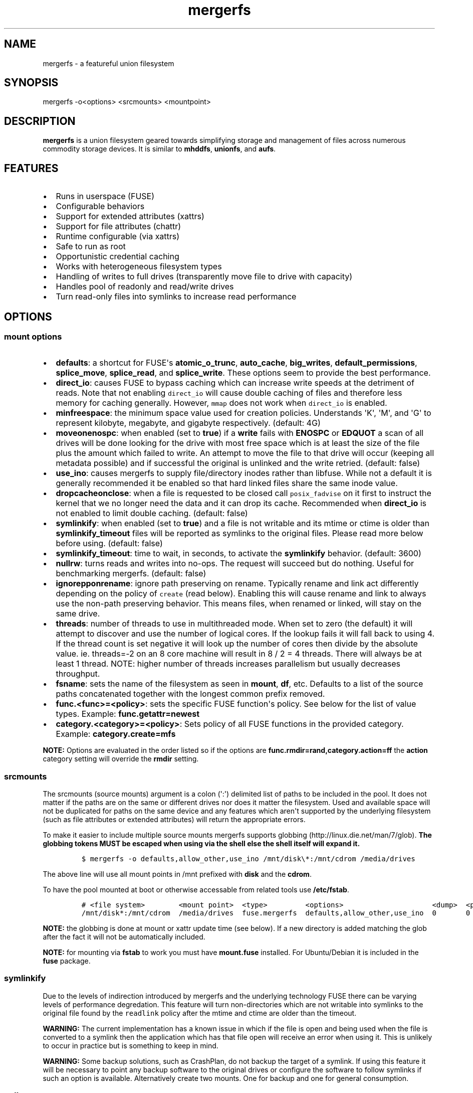 .\"t
.\" Automatically generated by Pandoc 1.16.0.2
.\"
.TH "mergerfs" "1" "2017\-05\-26" "mergerfs user manual" ""
.hy
.SH NAME
.PP
mergerfs \- a featureful union filesystem
.SH SYNOPSIS
.PP
mergerfs \-o<options> <srcmounts> <mountpoint>
.SH DESCRIPTION
.PP
\f[B]mergerfs\f[] is a union filesystem geared towards simplifying
storage and management of files across numerous commodity storage
devices.
It is similar to \f[B]mhddfs\f[], \f[B]unionfs\f[], and \f[B]aufs\f[].
.SH FEATURES
.IP \[bu] 2
Runs in userspace (FUSE)
.IP \[bu] 2
Configurable behaviors
.IP \[bu] 2
Support for extended attributes (xattrs)
.IP \[bu] 2
Support for file attributes (chattr)
.IP \[bu] 2
Runtime configurable (via xattrs)
.IP \[bu] 2
Safe to run as root
.IP \[bu] 2
Opportunistic credential caching
.IP \[bu] 2
Works with heterogeneous filesystem types
.IP \[bu] 2
Handling of writes to full drives (transparently move file to drive with
capacity)
.IP \[bu] 2
Handles pool of readonly and read/write drives
.IP \[bu] 2
Turn read\-only files into symlinks to increase read performance
.SH OPTIONS
.SS mount options
.IP \[bu] 2
\f[B]defaults\f[]: a shortcut for FUSE\[aq]s \f[B]atomic_o_trunc\f[],
\f[B]auto_cache\f[], \f[B]big_writes\f[], \f[B]default_permissions\f[],
\f[B]splice_move\f[], \f[B]splice_read\f[], and \f[B]splice_write\f[].
These options seem to provide the best performance.
.IP \[bu] 2
\f[B]direct_io\f[]: causes FUSE to bypass caching which can increase
write speeds at the detriment of reads.
Note that not enabling \f[C]direct_io\f[] will cause double caching of
files and therefore less memory for caching generally.
However, \f[C]mmap\f[] does not work when \f[C]direct_io\f[] is enabled.
.IP \[bu] 2
\f[B]minfreespace\f[]: the minimum space value used for creation
policies.
Understands \[aq]K\[aq], \[aq]M\[aq], and \[aq]G\[aq] to represent
kilobyte, megabyte, and gigabyte respectively.
(default: 4G)
.IP \[bu] 2
\f[B]moveonenospc\f[]: when enabled (set to \f[B]true\f[]) if a
\f[B]write\f[] fails with \f[B]ENOSPC\f[] or \f[B]EDQUOT\f[] a scan of
all drives will be done looking for the drive with most free space which
is at least the size of the file plus the amount which failed to write.
An attempt to move the file to that drive will occur (keeping all
metadata possible) and if successful the original is unlinked and the
write retried.
(default: false)
.IP \[bu] 2
\f[B]use_ino\f[]: causes mergerfs to supply file/directory inodes rather
than libfuse.
While not a default it is generally recommended it be enabled so that
hard linked files share the same inode value.
.IP \[bu] 2
\f[B]dropcacheonclose\f[]: when a file is requested to be closed call
\f[C]posix_fadvise\f[] on it first to instruct the kernel that we no
longer need the data and it can drop its cache.
Recommended when \f[B]direct_io\f[] is not enabled to limit double
caching.
(default: false)
.IP \[bu] 2
\f[B]symlinkify\f[]: when enabled (set to \f[B]true\f[]) and a file is
not writable and its mtime or ctime is older than
\f[B]symlinkify_timeout\f[] files will be reported as symlinks to the
original files.
Please read more below before using.
(default: false)
.IP \[bu] 2
\f[B]symlinkify_timeout\f[]: time to wait, in seconds, to activate the
\f[B]symlinkify\f[] behavior.
(default: 3600)
.IP \[bu] 2
\f[B]nullrw\f[]: turns reads and writes into no\-ops.
The request will succeed but do nothing.
Useful for benchmarking mergerfs.
(default: false)
.IP \[bu] 2
\f[B]ignorepponrename\f[]: ignore path preserving on rename.
Typically rename and link act differently depending on the policy of
\f[C]create\f[] (read below).
Enabling this will cause rename and link to always use the non\-path
preserving behavior.
This means files, when renamed or linked, will stay on the same drive.
.IP \[bu] 2
\f[B]threads\f[]: number of threads to use in multithreaded mode.
When set to zero (the default) it will attempt to discover and use the
number of logical cores.
If the lookup fails it will fall back to using 4.
If the thread count is set negative it will look up the number of cores
then divide by the absolute value.
ie.
threads=\-2 on an 8 core machine will result in 8 / 2 = 4 threads.
There will always be at least 1 thread.
NOTE: higher number of threads increases parallelism but usually
decreases throughput.
.IP \[bu] 2
\f[B]fsname\f[]: sets the name of the filesystem as seen in
\f[B]mount\f[], \f[B]df\f[], etc.
Defaults to a list of the source paths concatenated together with the
longest common prefix removed.
.IP \[bu] 2
\f[B]func.<func>=<policy>\f[]: sets the specific FUSE function\[aq]s
policy.
See below for the list of value types.
Example: \f[B]func.getattr=newest\f[]
.IP \[bu] 2
\f[B]category.<category>=<policy>\f[]: Sets policy of all FUSE functions
in the provided category.
Example: \f[B]category.create=mfs\f[]
.PP
\f[B]NOTE:\f[] Options are evaluated in the order listed so if the
options are \f[B]func.rmdir=rand,category.action=ff\f[] the
\f[B]action\f[] category setting will override the \f[B]rmdir\f[]
setting.
.SS srcmounts
.PP
The srcmounts (source mounts) argument is a colon (\[aq]:\[aq])
delimited list of paths to be included in the pool.
It does not matter if the paths are on the same or different drives nor
does it matter the filesystem.
Used and available space will not be duplicated for paths on the same
device and any features which aren\[aq]t supported by the underlying
filesystem (such as file attributes or extended attributes) will return
the appropriate errors.
.PP
To make it easier to include multiple source mounts mergerfs supports
globbing (http://linux.die.net/man/7/glob).
\f[B]The globbing tokens MUST be escaped when using via the shell else
the shell itself will expand it.\f[]
.IP
.nf
\f[C]
$\ mergerfs\ \-o\ defaults,allow_other,use_ino\ /mnt/disk\\*:/mnt/cdrom\ /media/drives
\f[]
.fi
.PP
The above line will use all mount points in /mnt prefixed with
\f[B]disk\f[] and the \f[B]cdrom\f[].
.PP
To have the pool mounted at boot or otherwise accessable from related
tools use \f[B]/etc/fstab\f[].
.IP
.nf
\f[C]
#\ <file\ system>\ \ \ \ \ \ \ \ <mount\ point>\ \ <type>\ \ \ \ \ \ \ \ \ <options>\ \ \ \ \ \ \ \ \ \ \ \ \ \ \ \ \ \ \ \ \ <dump>\ \ <pass>
/mnt/disk*:/mnt/cdrom\ \ /media/drives\ \ fuse.mergerfs\ \ defaults,allow_other,use_ino\ \ 0\ \ \ \ \ \ \ 0
\f[]
.fi
.PP
\f[B]NOTE:\f[] the globbing is done at mount or xattr update time (see
below).
If a new directory is added matching the glob after the fact it will not
be automatically included.
.PP
\f[B]NOTE:\f[] for mounting via \f[B]fstab\f[] to work you must have
\f[B]mount.fuse\f[] installed.
For Ubuntu/Debian it is included in the \f[B]fuse\f[] package.
.SS symlinkify
.PP
Due to the levels of indirection introduced by mergerfs and the
underlying technology FUSE there can be varying levels of performance
degredation.
This feature will turn non\-directories which are not writable into
symlinks to the original file found by the \f[C]readlink\f[] policy
after the mtime and ctime are older than the timeout.
.PP
\f[B]WARNING:\f[] The current implementation has a known issue in which
if the file is open and being used when the file is converted to a
symlink then the application which has that file open will receive an
error when using it.
This is unlikely to occur in practice but is something to keep in mind.
.PP
\f[B]WARNING:\f[] Some backup solutions, such as CrashPlan, do not
backup the target of a symlink.
If using this feature it will be necessary to point any backup software
to the original drives or configure the software to follow symlinks if
such an option is available.
Alternatively create two mounts.
One for backup and one for general consumption.
.SS nullrw
.PP
Due to how FUSE works there is an overhead to all requests made to a
FUSE filesystem.
Meaning that even a simple passthrough will have some slowdown.
However, generally the overhead is minimal in comparison to the cost of
the underlying I/O.
By disabling the underlying I/O we can test the theoretical performance
boundries.
.PP
By enabling \f[C]nullrw\f[] mergerfs will work as it always does
\f[B]except\f[] that all reads and writes will be no\-ops.
A write will succeed (the size of the write will be returned as if it
were successful) but mergerfs does nothing with the data it was given.
Similarly a read will return the size requested but won\[aq]t touch the
buffer.
.PP
Example:
.IP
.nf
\f[C]
$\ dd\ if=/dev/zero\ of=/path/to/mergerfs/mount/benchmark\ ibs=1M\ obs=512\ count=1024
1024+0\ records\ in
2097152+0\ records\ out
1073741824\ bytes\ (1.1\ GB,\ 1.0\ GiB)\ copied,\ 15.4067\ s,\ 69.7\ MB/s

$\ dd\ if=/dev/zero\ of=/path/to/mergerfs/mount/benchmark\ ibs=1M\ obs=1M\ count=1024
1024+0\ records\ in
1024+0\ records\ out
1073741824\ bytes\ (1.1\ GB,\ 1.0\ GiB)\ copied,\ 0.219585\ s,\ 4.9\ GB/s

$\ dd\ if=/path/to/mergerfs/mount/benchmark\ of=/dev/null\ bs=512\ count=102400
102400+0\ records\ in
102400+0\ records\ out
52428800\ bytes\ (52\ MB,\ 50\ MiB)\ copied,\ 0.757991\ s,\ 69.2\ MB/s

$\ dd\ if=/path/to/mergerfs/mount/benchmark\ of=/dev/null\ bs=1M\ count=1024
1024+0\ records\ in
1024+0\ records\ out
1073741824\ bytes\ (1.1\ GB,\ 1.0\ GiB)\ copied,\ 0.18405\ s,\ 5.8\ GB/s
\f[]
.fi
.PP
It\[aq]s important to test with different \f[C]obs\f[] (output block
size) values since the relative overhead is greater with smaller values.
As you can see above the size of a read or write can massively impact
theoretical performance.
If an application performs much worse through mergerfs it could very
well be that it doesn\[aq]t optimally size its read and write requests.
.SH FUNCTIONS / POLICIES / CATEGORIES
.PP
The POSIX filesystem API has a number of functions.
\f[B]creat\f[], \f[B]stat\f[], \f[B]chown\f[], etc.
In mergerfs these functions are grouped into 3 categories:
\f[B]action\f[], \f[B]create\f[], and \f[B]search\f[].
Functions and categories can be assigned a policy which dictates how
\f[B]mergerfs\f[] behaves.
Any policy can be assigned to a function or category though some may not
be very useful in practice.
For instance: \f[B]rand\f[] (random) may be useful for file creation
(create) but could lead to very odd behavior if used for \f[C]chmod\f[]
(though only if there were more than one copy of the file).
.PP
Policies, when called to create, will ignore drives which are readonly.
This allows for readonly and read/write drives to be mixed together.
Note that the drive must be explicitly mounted with the \f[B]ro\f[]
mount option for this to work.
.SS Function / Category classifications
.PP
.TS
tab(@);
lw(7.9n) lw(62.1n).
T{
Category
T}@T{
FUSE Functions
T}
_
T{
action
T}@T{
chmod, chown, link, removexattr, rename, rmdir, setxattr, truncate,
unlink, utimens
T}
T{
create
T}@T{
create, mkdir, mknod, symlink
T}
T{
search
T}@T{
access, getattr, getxattr, ioctl, listxattr, open, readlink
T}
T{
N/A
T}@T{
fallocate, fgetattr, fsync, ftruncate, ioctl, read, readdir, release,
statfs, write
T}
.TE
.PP
Due to FUSE limitations \f[B]ioctl\f[] behaves differently if its acting
on a directory.
It\[aq]ll use the \f[B]getattr\f[] policy to find and open the directory
before issuing the \f[B]ioctl\f[].
In other cases where something may be searched (to confirm a directory
exists across all source mounts) \f[B]getattr\f[] will also be used.
.SS Path Preservation
.PP
Policies, as described below, are of two core types.
\f[C]path\ preserving\f[] and \f[C]non\-path\ preserving\f[].
.PP
All policies which start with \f[C]ep\f[] (\f[B]epff\f[],
\f[B]eplfs\f[], \f[B]eplus\f[], \f[B]epmfs\f[], \f[B]eprand\f[]) are
\f[C]path\ preserving\[aq].\f[]ep\f[C]stands\ for\ \[aq]existing\ path\f[].
.PP
As the descriptions explain a path preserving policy will only consider
drives where the relative path being accessed already exists.
.PP
When using non\-path preserving policies where something is created
paths will be copied to target drives as necessary.
.SS Policy descriptions
.PP
.TS
tab(@);
lw(16.6n) lw(53.4n).
T{
Policy
T}@T{
Description
T}
_
T{
all
T}@T{
Search category: acts like \f[B]ff\f[].
Action category: apply to all found.
Create category: for \f[B]mkdir\f[], \f[B]mknod\f[], and
\f[B]symlink\f[] it will apply to all found.
\f[B]create\f[] works like \f[B]ff\f[].
It will exclude readonly drives and those with free space less than
\f[B]minfreespace\f[].
T}
T{
epall (existing path, all)
T}@T{
Search category: acts like \f[B]epff\f[].
Action category: apply to all found.
Create category: for \f[B]mkdir\f[], \f[B]mknod\f[], and
\f[B]symlink\f[] it will apply to all existing paths found.
\f[B]create\f[] works like \f[B]epff\f[].
Excludes readonly drives and those with free space less than
\f[B]minfreespace\f[].
T}
T{
epff (existing path, first found)
T}@T{
Given the order of the drives, as defined at mount time or configured at
runtime, act on the first one found where the relative path already
exists.
For \f[B]create\f[] category functions it will exclude readonly drives
and those with free space less than \f[B]minfreespace\f[] (unless there
is no other option).
Falls back to \f[B]ff\f[].
T}
T{
eplfs (existing path, least free space)
T}@T{
Of all the drives on which the relative path exists choose the drive
with the least free space.
For \f[B]create\f[] category functions it will exclude readonly drives
and those with free space less than \f[B]minfreespace\f[].
Falls back to \f[B]lfs\f[].
T}
T{
eplus (existing path, least used space)
T}@T{
Of all the drives on which the relative path exists choose the drive
with the least used space.
For \f[B]create\f[] category functions it will exclude readonly drives
and those with free space less than \f[B]minfreespace\f[].
Falls back to \f[B]lus\f[].
T}
T{
epmfs (existing path, most free space)
T}@T{
Of all the drives on which the relative path exists choose the drive
with the most free space.
For \f[B]create\f[] category functions it will exclude readonly drives
and those with free space less than \f[B]minfreespace\f[].
Falls back to \f[B]mfs\f[].
T}
T{
eprand (existing path, random)
T}@T{
Calls \f[B]epall\f[] and then randomizes.
Otherwise behaves the same as \f[B]epall\f[].
T}
T{
erofs
T}@T{
Exclusively return \f[B]\-1\f[] with \f[B]errno\f[] set to
\f[B]EROFS\f[] (Read\-only filesystem).
By setting \f[B]create\f[] functions to this you can in effect turn the
filesystem mostly readonly.
T}
T{
ff (first found)
T}@T{
Given the order of the drives, as defined at mount time or configured at
runtime, act on the first one found.
For \f[B]create\f[] category functions it will exclude readonly drives
and those with free space less than \f[B]minfreespace\f[] (unless there
is no other option).
T}
T{
lfs (least free space)
T}@T{
Pick the drive with the least available free space.
For \f[B]create\f[] category functions it will exclude readonly drives
and those with free space less than \f[B]minfreespace\f[].
Falls back to \f[B]mfs\f[].
T}
T{
lus (least used space)
T}@T{
Pick the drive with the least used space.
For \f[B]create\f[] category functions it will exclude readonly drives
and those with free space less than \f[B]minfreespace\f[].
Falls back to \f[B]mfs\f[].
T}
T{
mfs (most free space)
T}@T{
Pick the drive with the most available free space.
For \f[B]create\f[] category functions it will exclude readonly drives.
Falls back to \f[B]ff\f[].
T}
T{
newest
T}@T{
Pick the file / directory with the largest mtime.
For \f[B]create\f[] category functions it will exclude readonly drives
and those with free space less than \f[B]minfreespace\f[] (unless there
is no other option).
T}
T{
rand (random)
T}@T{
Calls \f[B]all\f[] and then randomizes.
T}
.TE
.SS Defaults
.PP
.TS
tab(@);
l l.
T{
Category
T}@T{
Policy
T}
_
T{
action
T}@T{
all
T}
T{
create
T}@T{
epmfs
T}
T{
search
T}@T{
ff
T}
.TE
.SS rename & link
.PP
\f[B]NOTE:\f[] If you\[aq]re receiving errors from software when files
are moved / renamed then you should consider changing the create policy
to one which is \f[B]not\f[] path preserving, enabling
\f[C]ignorepponrename\f[], or contacting the author of the offending
software and requesting that \f[C]EXDEV\f[] be properly handled.
.PP
rename (http://man7.org/linux/man-pages/man2/rename.2.html) is a tricky
function in a merged system.
Under normal situations rename only works within a single filesystem or
device.
If a rename can\[aq]t be done atomically due to the source and
destination paths existing on different mount points it will return
\f[B]\-1\f[] with \f[B]errno = EXDEV\f[] (cross device).
.PP
Originally mergerfs would return EXDEV whenever a rename was requested
which was cross directory in any way.
This made the code simple and was technically complient with POSIX
requirements.
However, many applications fail to handle EXDEV at all and treat it as a
normal error or otherwise handle it poorly.
Such apps include: gvfsd\-fuse v1.20.3 and prior, Finder / CIFS/SMB
client in Apple OSX 10.9+, NZBGet, Samba\[aq]s recycling bin feature.
.PP
As a result a compromise was made in order to get most software to work
while still obeying mergerfs\[aq] policies.
Below is the rather complicated logic.
.IP \[bu] 2
If using a \f[B]create\f[] policy which tries to preserve directory
paths (epff,eplfs,eplus,epmfs)
.IP \[bu] 2
Using the \f[B]rename\f[] policy get the list of files to rename
.IP \[bu] 2
For each file attempt rename:
.RS 2
.IP \[bu] 2
If failure with ENOENT run \f[B]create\f[] policy
.IP \[bu] 2
If create policy returns the same drive as currently evaluating then
clone the path
.IP \[bu] 2
Re\-attempt rename
.RE
.IP \[bu] 2
If \f[B]any\f[] of the renames succeed the higher level rename is
considered a success
.IP \[bu] 2
If \f[B]no\f[] renames succeed the first error encountered will be
returned
.IP \[bu] 2
On success:
.RS 2
.IP \[bu] 2
Remove the target from all drives with no source file
.IP \[bu] 2
Remove the source from all drives which failed to rename
.RE
.IP \[bu] 2
If using a \f[B]create\f[] policy which does \f[B]not\f[] try to
preserve directory paths
.IP \[bu] 2
Using the \f[B]rename\f[] policy get the list of files to rename
.IP \[bu] 2
Using the \f[B]getattr\f[] policy get the target path
.IP \[bu] 2
For each file attempt rename:
.RS 2
.IP \[bu] 2
If the source drive != target drive:
.IP \[bu] 2
Clone target path from target drive to source drive
.IP \[bu] 2
Rename
.RE
.IP \[bu] 2
If \f[B]any\f[] of the renames succeed the higher level rename is
considered a success
.IP \[bu] 2
If \f[B]no\f[] renames succeed the first error encountered will be
returned
.IP \[bu] 2
On success:
.RS 2
.IP \[bu] 2
Remove the target from all drives with no source file
.IP \[bu] 2
Remove the source from all drives which failed to rename
.RE
.PP
The the removals are subject to normal entitlement checks.
.PP
The above behavior will help minimize the likelihood of EXDEV being
returned but it will still be possible.
.PP
\f[B]link\f[] uses the same basic strategy.
.SS readdir
.PP
readdir (http://linux.die.net/man/3/readdir) is different from all other
filesystem functions.
While it could have it\[aq]s own set of policies to tweak its behavior
at this time it provides a simple union of files and directories found.
Remember that any action or information queried about these files and
directories come from the respective function.
For instance: an \f[B]ls\f[] is a \f[B]readdir\f[] and for each
file/directory returned \f[B]getattr\f[] is called.
Meaning the policy of \f[B]getattr\f[] is responsible for choosing the
file/directory which is the source of the metadata you see in an
\f[B]ls\f[].
.SS statvfs
.PP
statvfs (http://linux.die.net/man/2/statvfs) normalizes the source
drives based on the fragment size and sums the number of adjusted blocks
and inodes.
This means you will see the combined space of all sources.
Total, used, and free.
The sources however are dedupped based on the drive so multiple sources
on the same drive will not result in double counting it\[aq]s space.
.SH BUILDING
.PP
\f[B]NOTE:\f[] Prebuilt packages can be found at:
https://github.com/trapexit/mergerfs/releases
.PP
First get the code from github (http://github.com/trapexit/mergerfs).
.IP
.nf
\f[C]
$\ git\ clone\ https://github.com/trapexit/mergerfs.git
$\ #\ or
$\ wget\ https://github.com/trapexit/mergerfs/releases/download/<ver>/mergerfs\-<ver>.tar.gz
\f[]
.fi
.SS Debian / Ubuntu
.IP
.nf
\f[C]
$\ sudo\ apt\-get\ \-y\ update
$\ sudo\ apt\-get\ \-y\ install\ git\ make
$\ cd\ mergerfs
$\ make\ install\-build\-pkgs
$\ make\ deb
$\ sudo\ dpkg\ \-i\ ../mergerfs_version_arch.deb
\f[]
.fi
.SS Fedora
.IP
.nf
\f[C]
$\ su\ \-
#\ dnf\ \-y\ update
#\ dnf\ \-y\ install\ git\ make
#\ cd\ mergerfs
#\ make\ install\-build\-pkgs
#\ make\ rpm
#\ rpm\ \-i\ rpmbuild/RPMS/<arch>/mergerfs\-<verion>.<arch>.rpm
\f[]
.fi
.SS Generically
.PP
Have git, g++, make, python, libattr1, automake, libtool installed.
.IP
.nf
\f[C]
$\ cd\ mergerfs
$\ make
$\ sudo\ make\ install
\f[]
.fi
.SH RUNTIME
.SS \&.mergerfs pseudo file
.IP
.nf
\f[C]
<mountpoint>/.mergerfs
\f[]
.fi
.PP
There is a pseudo file available at the mount point which allows for the
runtime modification of certain \f[B]mergerfs\f[] options.
The file will not show up in \f[B]readdir\f[] but can be
\f[B]stat\f[]\[aq]ed and manipulated via
{list,get,set}xattrs (http://linux.die.net/man/2/listxattr) calls.
.PP
Even if xattrs are disabled for mergerfs the
{list,get,set}xattrs (http://linux.die.net/man/2/listxattr) calls
against this pseudo file will still work.
.PP
Any changes made at runtime are \f[B]not\f[] persisted.
If you wish for values to persist they must be included as options
wherever you configure the mounting of mergerfs (fstab).
.SS Keys
.PP
Use \f[C]xattr\ \-l\ /mount/point/.mergerfs\f[] to see all supported
keys.
Some are informational and therefore readonly.
.SS user.mergerfs.srcmounts
.PP
Used to query or modify the list of source mounts.
When modifying there are several shortcuts to easy manipulation of the
list.
.PP
.TS
tab(@);
l l.
T{
Value
T}@T{
Description
T}
_
T{
[list]
T}@T{
set
T}
T{
+<[list]
T}@T{
prepend
T}
T{
+>[list]
T}@T{
append
T}
T{
\-[list]
T}@T{
remove all values provided
T}
T{
\-<
T}@T{
remove first in list
T}
T{
\->
T}@T{
remove last in list
T}
.TE
.SS minfreespace
.PP
Input: interger with an optional multiplier suffix.
\f[B]K\f[], \f[B]M\f[], or \f[B]G\f[].
.PP
Output: value in bytes
.SS moveonenospc
.PP
Input: \f[B]true\f[] and \f[B]false\f[]
.PP
Ouput: \f[B]true\f[] or \f[B]false\f[]
.SS categories / funcs
.PP
Input: short policy string as described elsewhere in this document
.PP
Output: the policy string except for categories where its funcs have
multiple types.
In that case it will be a comma separated list
.SS Example
.IP
.nf
\f[C]
[trapexit:/tmp/mount]\ $\ xattr\ \-l\ .mergerfs
user.mergerfs.srcmounts:\ /tmp/a:/tmp/b
user.mergerfs.minfreespace:\ 4294967295
user.mergerfs.moveonenospc:\ false
\&...

[trapexit:/tmp/mount]\ $\ xattr\ \-p\ user.mergerfs.category.search\ .mergerfs
ff

[trapexit:/tmp/mount]\ $\ xattr\ \-w\ user.mergerfs.category.search\ newest\ .mergerfs
[trapexit:/tmp/mount]\ $\ xattr\ \-p\ user.mergerfs.category.search\ .mergerfs
newest

[trapexit:/tmp/mount]\ $\ xattr\ \-w\ user.mergerfs.srcmounts\ +/tmp/c\ .mergerfs
[trapexit:/tmp/mount]\ $\ xattr\ \-p\ user.mergerfs.srcmounts\ .mergerfs
/tmp/a:/tmp/b:/tmp/c

[trapexit:/tmp/mount]\ $\ xattr\ \-w\ user.mergerfs.srcmounts\ =/tmp/c\ .mergerfs
[trapexit:/tmp/mount]\ $\ xattr\ \-p\ user.mergerfs.srcmounts\ .mergerfs
/tmp/c

[trapexit:/tmp/mount]\ $\ xattr\ \-w\ user.mergerfs.srcmounts\ \[aq]+</tmp/a:/tmp/b\[aq]\ .mergerfs
[trapexit:/tmp/mount]\ $\ xattr\ \-p\ user.mergerfs.srcmounts\ .mergerfs
/tmp/a:/tmp/b:/tmp/c
\f[]
.fi
.SS file / directory xattrs
.PP
While they won\[aq]t show up when using
listxattr (http://linux.die.net/man/2/listxattr) \f[B]mergerfs\f[]
offers a number of special xattrs to query information about the files
served.
To access the values you will need to issue a
getxattr (http://linux.die.net/man/2/getxattr) for one of the following:
.IP \[bu] 2
\f[B]user.mergerfs.basepath:\f[] the base mount point for the file given
the current getattr policy
.IP \[bu] 2
\f[B]user.mergerfs.relpath:\f[] the relative path of the file from the
perspective of the mount point
.IP \[bu] 2
\f[B]user.mergerfs.fullpath:\f[] the full path of the original file
given the getattr policy
.IP \[bu] 2
\f[B]user.mergerfs.allpaths:\f[] a NUL (\[aq]\[aq]) separated list of
full paths to all files found
.IP
.nf
\f[C]
[trapexit:/tmp/mount]\ $\ ls
A\ B\ C
[trapexit:/tmp/mount]\ $\ xattr\ \-p\ user.mergerfs.fullpath\ A
/mnt/a/full/path/to/A
[trapexit:/tmp/mount]\ $\ xattr\ \-p\ user.mergerfs.basepath\ A
/mnt/a
[trapexit:/tmp/mount]\ $\ xattr\ \-p\ user.mergerfs.relpath\ A
/full/path/to/A
[trapexit:/tmp/mount]\ $\ xattr\ \-p\ user.mergerfs.allpaths\ A\ |\ tr\ \[aq]\\0\[aq]\ \[aq]\\n\[aq]
/mnt/a/full/path/to/A
/mnt/b/full/path/to/A
\f[]
.fi
.SH TOOLING
.IP \[bu] 2
https://github.com/trapexit/mergerfs\-tools
.IP \[bu] 2
mergerfs.ctl: A tool to make it easier to query and configure mergerfs
at runtime
.IP \[bu] 2
mergerfs.fsck: Provides permissions and ownership auditing and the
ability to fix them
.IP \[bu] 2
mergerfs.dedup: Will help identify and optionally remove duplicate files
.IP \[bu] 2
mergerfs.balance: Rebalance files across drives by moving them from the
most filled to the least filled
.IP \[bu] 2
mergerfs.mktrash: Creates FreeDesktop.org Trash specification compatible
directories on a mergerfs mount
.IP \[bu] 2
https://github.com/trapexit/scorch
.IP \[bu] 2
scorch: A tool to help discover silent corruption of files
.IP \[bu] 2
https://github.com/trapexit/bbf
.IP \[bu] 2
bbf (bad block finder): a tool to scan for and \[aq]fix\[aq] hard drive
bad blocks and find the files using those blocks
.SH TIPS / NOTES
.IP \[bu] 2
The recommended options are
\f[B]defaults,allow_other,direct_io,use_ino\f[].
(\f[B]use_ino\f[] will only work when used with mergerfs 2.18.0 and
above.)
.IP \[bu] 2
Run mergerfs as \f[C]root\f[] unless you\[aq]re merging paths which are
owned by the same user otherwise strange permission issues may arise.
.IP \[bu] 2
https://github.com/trapexit/backup\-and\-recovery\-howtos : A set of
guides / howtos on creating a data storage system, backing it up,
maintaining it, and recovering from failure.
.IP \[bu] 2
If you don\[aq]t see some directories and files you expect in a merged
point or policies seem to skip drives be sure the user has permission to
all the underlying directories.
Use \f[C]mergerfs.fsck\f[] to audit the drive for out of sync
permissions.
.IP \[bu] 2
Do \f[I]not\f[] use \f[C]direct_io\f[] if you expect applications (such
as rtorrent) to mmap (http://linux.die.net/man/2/mmap) files.
It is not currently supported in FUSE w/ \f[C]direct_io\f[] enabled.
.IP \[bu] 2
Since POSIX gives you only error or success on calls its difficult to
determine the proper behavior when applying the behavior to multiple
targets.
\f[B]mergerfs\f[] will return an error only if all attempts of an action
fail.
Any success will lead to a success returned.
This means however that some odd situations may arise.
.IP \[bu] 2
Kodi (http://kodi.tv), Plex (http://plex.tv),
Subsonic (http://subsonic.org), etc.
can use directory mtime (http://linux.die.net/man/2/stat) to more
efficiently determine whether to scan for new content rather than simply
performing a full scan.
If using the default \f[B]getattr\f[] policy of \f[B]ff\f[] its possible
\f[B]Kodi\f[] will miss an update on account of it returning the first
directory found\[aq]s \f[B]stat\f[] info and its a later directory on
another mount which had the \f[B]mtime\f[] recently updated.
To fix this you will want to set \f[B]func.getattr=newest\f[].
Remember though that this is just \f[B]stat\f[].
If the file is later \f[B]open\f[]\[aq]ed or \f[B]unlink\f[]\[aq]ed and
the policy is different for those then a completely different file or
directory could be acted on.
.IP \[bu] 2
Some policies mixed with some functions may result in strange behaviors.
Not that some of these behaviors and race conditions couldn\[aq]t happen
outside \f[B]mergerfs\f[] but that they are far more likely to occur on
account of attempt to merge together multiple sources of data which
could be out of sync due to the different policies.
.IP \[bu] 2
For consistency its generally best to set \f[B]category\f[] wide
policies rather than individual \f[B]func\f[]\[aq]s.
This will help limit the confusion of tools such as
rsync (http://linux.die.net/man/1/rsync).
However, the flexibility is there if needed.
.SH KNOWN ISSUES / BUGS
.SS directory mtime is not being updated
.PP
Remember that the default policy for \f[C]getattr\f[] is \f[C]ff\f[].
The information for the first directory found will be returned.
If it wasn\[aq]t the directory which had been updated then it will
appear outdated.
.PP
The reason this is the default is because any other policy would be far
more expensive and for many applications it is unnecessary.
To always return the directory with the most recent mtime or a faked
value based on all found would require a scan of all drives.
That alone is far more expensive than \f[C]ff\f[] but would also
possibly spin up sleeping drives.
.PP
If you always want the directory information from the one with the most
recent mtime then use the \f[C]newest\f[] policy for \f[C]getattr\f[].
.SS cached memory appears greater than it should be
.PP
Use the \f[C]direct_io\f[] option as described above.
Due to what mergerfs is doing there ends up being two caches of a file
under normal usage.
One from the underlying filesystem and one from mergerfs.
Enabling \f[C]direct_io\f[] removes the mergerfs cache.
This saves on memory but means the kernel needs to communicate with
mergerfs more often and can therefore result in slower speeds.
.PP
Since enabling \f[C]direct_io\f[] disables \f[C]mmap\f[] this is not an
ideal situation however write speeds should be increased.
.PP
If \f[C]direct_io\f[] is disabled it is probably a good idea to enable
\f[C]dropcacheonclose\f[] to minimize double caching.
.SS NFS clients don\[aq]t work
.PP
Some NFS clients appear to fail when a mergerfs mount is exported.
Kodi in particular seems to have issues.
.PP
Try enabling the \f[C]use_ino\f[] option.
Some have reported that it fixes the issue.
.SS rtorrent fails with ENODEV (No such device)
.PP
Be sure to turn off \f[C]direct_io\f[].
rtorrent and some other applications use
mmap (http://linux.die.net/man/2/mmap) to read and write to files and
offer no failback to traditional methods.
FUSE does not currently support mmap while using \f[C]direct_io\f[].
There will be a performance penalty on writes with \f[C]direct_io\f[]
off as well as the problem of double caching but it\[aq]s the only way
to get such applications to work.
If the performance loss is too high for other apps you can mount
mergerfs twice.
Once with \f[C]direct_io\f[] enabled and one without it.
.SS Plex doesn\[aq]t work with mergerfs
.PP
It does.
If you\[aq]re trying to put Plex\[aq]s config / metadata on mergerfs you
have to leave \f[C]direct_io\f[] off because Plex is using sqlite which
apparently needs mmap.
mmap doesn\[aq]t work with \f[C]direct_io\f[].
.PP
If the issue is that scanning doesn\[aq]t seem to pick up media then be
sure to set \f[C]func.getattr=newest\f[] as mentioned above.
.SS mmap performance is really bad
.PP
There is a bug (https://lkml.org/lkml/2016/3/16/260) in caching which
affects overall performance of mmap through FUSE in Linux 4.x kernels.
It is fixed in 4.4.10 and 4.5.4 (https://lkml.org/lkml/2016/5/11/59).
.SS When a program tries to move or rename a file it fails
.PP
Please read the section above regarding rename & link (#rename--link).
.PP
The problem is that many applications do not properly handle
\f[C]EXDEV\f[] errors which \f[C]rename\f[] and \f[C]link\f[] may return
even though they are perfectly valid situations which do not indicate
actual drive or OS errors.
The error will only be returned by mergerfs if using a path preserving
policy as described in the policy section above.
If you do not care about path preservation simply change the mergerfs
policy to the non\-path preserving version.
For example: \f[C]\-o\ category.create=mfs\f[]
.PP
Ideally the offending software would be fixed and it is recommended that
if you run into this problem you contact the software\[aq]s author and
request proper handling of \f[C]EXDEV\f[] errors.
.SS Samba: Moving files / directories fails
.PP
Workaround: Copy the file/directory and then remove the original rather
than move.
.PP
This isn\[aq]t an issue with Samba but some SMB clients.
GVFS\-fuse v1.20.3 and prior (found in Ubuntu 14.04 among others) failed
to handle certain error codes correctly.
Particularly \f[B]STATUS_NOT_SAME_DEVICE\f[] which comes from the
\f[B]EXDEV\f[] which is returned by \f[B]rename\f[] when the call is
crossing mount points.
When a program gets an \f[B]EXDEV\f[] it needs to explicitly take an
alternate action to accomplish it\[aq]s goal.
In the case of \f[B]mv\f[] or similar it tries \f[B]rename\f[] and on
\f[B]EXDEV\f[] falls back to a manual copying of data between the two
locations and unlinking the source.
In these older versions of GVFS\-fuse if it received \f[B]EXDEV\f[] it
would translate that into \f[B]EIO\f[].
This would cause \f[B]mv\f[] or most any application attempting to move
files around on that SMB share to fail with a IO error.
.PP
GVFS\-fuse v1.22.0 (https://bugzilla.gnome.org/show_bug.cgi?id=734568)
and above fixed this issue but a large number of systems use the older
release.
On Ubuntu the version can be checked by issuing
\f[C]apt\-cache\ showpkg\ gvfs\-fuse\f[].
Most distros released in 2015 seem to have the updated release and will
work fine but older systems may not.
Upgrading gvfs\-fuse or the distro in general will address the problem.
.PP
In Apple\[aq]s MacOSX 10.9 they replaced Samba (client and server) with
their own product.
It appears their new client does not handle \f[B]EXDEV\f[] either and
responds similar to older release of gvfs on Linux.
.SS Trashing files occasionally fails
.PP
This is the same issue as with Samba.
\f[C]rename\f[] returns \f[C]EXDEV\f[] (in our case that will really
only happen with path preserving policies like \f[C]epmfs\f[]) and the
software doesn\[aq]t handle the situtation well.
This is unfortunately a common failure of software which moves files
around.
The standard indicates that an implementation \f[C]MAY\f[] choose to
support non\-user home directory trashing of files (which is a
\f[C]MUST\f[]).
The implementation \f[C]MAY\f[] also support "top directory trashes"
which many probably do.
.PP
To create a \f[C]$topdir/.Trash\f[] directory as defined in the standard
use the mergerfs\-tools (https://github.com/trapexit/mergerfs-tools)
tool \f[C]mergerfs.mktrash\f[].
.SS Supplemental user groups
.PP
Due to the overhead of
getgroups/setgroups (http://linux.die.net/man/2/setgroups) mergerfs
utilizes a cache.
This cache is opportunistic and per thread.
Each thread will query the supplemental groups for a user when that
particular thread needs to change credentials and will keep that data
for the lifetime of the thread.
This means that if a user is added to a group it may not be picked up
without the restart of mergerfs.
However, since the high level FUSE API\[aq]s (at least the standard
version) thread pool dynamically grows and shrinks it\[aq]s possible
that over time a thread will be killed and later a new thread with no
cache will start and query the new data.
.PP
The gid cache uses fixed storage to simplify the design and be
compatible with older systems which may not have C++11 compilers.
There is enough storage for 256 users\[aq] supplemental groups.
Each user is allowed upto 32 supplemental groups.
Linux >= 2.6.3 allows upto 65535 groups per user but most other *nixs
allow far less.
NFS allowing only 16.
The system does handle overflow gracefully.
If the user has more than 32 supplemental groups only the first 32 will
be used.
If more than 256 users are using the system when an uncached user is
found it will evict an existing user\[aq]s cache at random.
So long as there aren\[aq]t more than 256 active users this should be
fine.
If either value is too low for your needs you will have to modify
\f[C]gidcache.hpp\f[] to increase the values.
Note that doing so will increase the memory needed by each thread.
.SS mergerfs or libfuse crashing
.PP
\f[B]NOTE:\f[] as of mergerfs 2.22.0 it includes the most recent version
of libfuse so any crash should be reported.
For older releases continue reading...
.PP
If suddenly the mergerfs mount point disappears and
\f[C]Transport\ endpoint\ is\ not\ connected\f[] is returned when
attempting to perform actions within the mount directory \f[B]and\f[]
the version of libfuse (use \f[C]mergerfs\ \-v\f[] to find the version)
is older than \f[C]2.9.4\f[] its likely due to a bug in libfuse.
Affected versions of libfuse can be found in Debian Wheezy, Ubuntu
Precise and others.
.PP
In order to fix this please install newer versions of libfuse.
If using a Debian based distro (Debian,Ubuntu,Mint) you can likely just
install newer versions of
libfuse (https://packages.debian.org/unstable/libfuse2) and
fuse (https://packages.debian.org/unstable/fuse) from the repo of a
newer release.
.SS mergerfs appears to be crashing or exiting
.PP
There seems to be an issue with Linux version \f[C]4.9.0\f[] and above
in which an invalid message appears to be transmitted to libfuse (used
by mergerfs) causing it to exit.
No messages will be printed in any logs as its not a proper crash.
Debugging of the issue is still ongoing and can be followed via the
fuse\-devel
thread (https://sourceforge.net/p/fuse/mailman/message/35662577).
.SS mergerfs under heavy load and memory preasure leads to kernel panic
.PP
https://lkml.org/lkml/2016/9/14/527
.IP
.nf
\f[C]
[25192.515454]\ kernel\ BUG\ at\ /build/linux\-a2WvEb/linux\-4.4.0/mm/workingset.c:346!
[25192.517521]\ invalid\ opcode:\ 0000\ [#1]\ SMP
[25192.519602]\ Modules\ linked\ in:\ netconsole\ ip6t_REJECT\ nf_reject_ipv6\ ipt_REJECT\ nf_reject_ipv4\ configfs\ binfmt_misc\ veth\ bridge\ stp\ llc\ nf_conntrack_ipv6\ nf_defrag_ipv6\ xt_conntrack\ ip6table_filter\ ip6_tables\ xt_multiport\ iptable_filter\ ipt_MASQUERADE\ nf_nat_masquerade_ipv4\ xt_comment\ xt_nat\ iptable_nat\ nf_conntrack_ipv4\ nf_defrag_ipv4\ nf_nat_ipv4\ nf_nat\ nf_conntrack\ xt_CHECKSUM\ xt_tcpudp\ iptable_mangle\ ip_tables\ x_tables\ intel_rapl\ x86_pkg_temp_thermal\ intel_powerclamp\ eeepc_wmi\ asus_wmi\ coretemp\ sparse_keymap\ kvm_intel\ ppdev\ kvm\ irqbypass\ mei_me\ 8250_fintek\ input_leds\ serio_raw\ parport_pc\ tpm_infineon\ mei\ shpchp\ mac_hid\ parport\ lpc_ich\ autofs4\ drbg\ ansi_cprng\ dm_crypt\ algif_skcipher\ af_alg\ btrfs\ raid456\ async_raid6_recov\ async_memcpy\ async_pq\ async_xor\ async_tx\ xor\ raid6_pq\ libcrc32c\ raid0\ multipath\ linear\ raid10\ raid1\ i915\ crct10dif_pclmul\ crc32_pclmul\ aesni_intel\ i2c_algo_bit\ aes_x86_64\ drm_kms_helper\ lrw\ gf128mul\ glue_helper\ ablk_helper\ syscopyarea\ cryptd\ sysfillrect\ sysimgblt\ fb_sys_fops\ drm\ ahci\ r8169\ libahci\ mii\ wmi\ fjes\ video\ [last\ unloaded:\ netconsole]
[25192.540910]\ CPU:\ 2\ PID:\ 63\ Comm:\ kswapd0\ Not\ tainted\ 4.4.0\-36\-generic\ #55\-Ubuntu
[25192.543411]\ Hardware\ name:\ System\ manufacturer\ System\ Product\ Name/P8H67\-M\ PRO,\ BIOS\ 3904\ 04/27/2013
[25192.545840]\ task:\ ffff88040cae6040\ ti:\ ffff880407488000\ task.ti:\ ffff880407488000
[25192.548277]\ RIP:\ 0010:[<ffffffff811ba501>]\ \ [<ffffffff811ba501>]\ shadow_lru_isolate+0x181/0x190
[25192.550706]\ RSP:\ 0018:ffff88040748bbe0\ \ EFLAGS:\ 00010002
[25192.553127]\ RAX:\ 0000000000001c81\ RBX:\ ffff8802f91ee928\ RCX:\ ffff8802f91eeb38
[25192.555544]\ RDX:\ ffff8802f91ee938\ RSI:\ ffff8802f91ee928\ RDI:\ ffff8804099ba2c0
[25192.557914]\ RBP:\ ffff88040748bc08\ R08:\ 000000000001a7b6\ R09:\ 000000000000003f
[25192.560237]\ R10:\ 000000000001a750\ R11:\ 0000000000000000\ R12:\ ffff8804099ba2c0
[25192.562512]\ R13:\ ffff8803157e9680\ R14:\ ffff8803157e9668\ R15:\ ffff8804099ba2c8
[25192.564724]\ FS:\ \ 0000000000000000(0000)\ GS:ffff88041f280000(0000)\ knlGS:0000000000000000
[25192.566990]\ CS:\ \ 0010\ DS:\ 0000\ ES:\ 0000\ CR0:\ 0000000080050033
[25192.569201]\ CR2:\ 00007ffabb690000\ CR3:\ 0000000001e0a000\ CR4:\ 00000000000406e0
[25192.571419]\ Stack:
[25192.573550]\ \ ffff8804099ba2c0\ ffff88039e4f86f0\ ffff8802f91ee928\ ffff8804099ba2c8
[25192.575695]\ \ ffff88040748bd08\ ffff88040748bc58\ ffffffff811b99bf\ 0000000000000052
[25192.577814]\ \ 0000000000000000\ ffffffff811ba380\ 000000000000008a\ 0000000000000080
[25192.579947]\ Call\ Trace:
[25192.582022]\ \ [<ffffffff811b99bf>]\ __list_lru_walk_one.isra.3+0x8f/0x130
[25192.584137]\ \ [<ffffffff811ba380>]\ ?\ memcg_drain_all_list_lrus+0x190/0x190
[25192.586165]\ \ [<ffffffff811b9a83>]\ list_lru_walk_one+0x23/0x30
[25192.588145]\ \ [<ffffffff811ba544>]\ scan_shadow_nodes+0x34/0x50
[25192.590074]\ \ [<ffffffff811a0e9d>]\ shrink_slab.part.40+0x1ed/0x3d0
[25192.591985]\ \ [<ffffffff811a53da>]\ shrink_zone+0x2ca/0x2e0
[25192.593863]\ \ [<ffffffff811a64ce>]\ kswapd+0x51e/0x990
[25192.595737]\ \ [<ffffffff811a5fb0>]\ ?\ mem_cgroup_shrink_node_zone+0x1c0/0x1c0
[25192.597613]\ \ [<ffffffff810a0808>]\ kthread+0xd8/0xf0
[25192.599495]\ \ [<ffffffff810a0730>]\ ?\ kthread_create_on_node+0x1e0/0x1e0
[25192.601335]\ \ [<ffffffff8182e34f>]\ ret_from_fork+0x3f/0x70
[25192.603193]\ \ [<ffffffff810a0730>]\ ?\ kthread_create_on_node+0x1e0/0x1e0
\f[]
.fi
.PP
There is a bug in the kernel.
A work around appears to be turning off \f[C]splice\f[].
Add \f[C]no_splice_write,no_splice_move,no_splice_read\f[] to
mergerfs\[aq] options.
Should be placed after \f[C]defaults\f[] if it is used since it will
turn them on.
This however is not guaranteed to work.
.SH FAQ
.SS Why use mergerfs over mhddfs?
.PP
mhddfs is no longer maintained and has some known stability and security
issues (see below).
MergerFS provides a superset of mhddfs\[aq] features and should offer
the same or maybe better performance.
.PP
If you wish to get similar behavior to mhddfs from mergerfs then set
\f[C]category.create=ff\f[].
.SS Why use mergerfs over aufs?
.PP
While aufs can offer better peak performance mergerfs provides more
configurability and is generally easier to use.
mergerfs however does not offer the overlay / copy\-on\-write (COW)
features which aufs and overlayfs have.
.SS Why use mergerfs over LVM/ZFS/BTRFS/RAID0 drive concatenation /
striping?
.PP
With simple JBOD / drive concatenation / stripping / RAID0 a single
drive failure will result in full pool failure.
mergerfs performs a similar behavior without the possibility of
catastrophic failure and difficulties in recovery.
Drives may fail however all other data will continue to be accessable.
.PP
When combined with something like SnapRaid (http://www.snapraid.it)
and/or an offsite backup solution you can have the flexibilty of JBOD
without the single point of failure.
.SS Why use mergerfs over ZFS?
.PP
MergerFS is not intended to be a replacement for ZFS.
MergerFS is intended to provide flexible pooling of arbitrary drives
(local or remote), of arbitrary sizes, and arbitrary filesystems.
For \f[C]write\ once,\ read\ many\f[] usecases such as bulk media
storage.
Where data integrity and backup is managed in other ways.
In that situation ZFS can introduce major maintance and cost burdens as
described
here (http://louwrentius.com/the-hidden-cost-of-using-zfs-for-your-home-nas.html).
.SS Can drives be written to directly? Outside of mergerfs while pooled?
.PP
Yes.
It will be represented immediately in the pool as the policies
perscribe.
.SS Why do I get an "out of space" error even though the system says
there\[aq]s lots of space left?
.PP
First make sure you\[aq]ve read the sections above about policies, path
preserving, and the \f[B]moveonenospc\f[] option.
.PP
Remember that mergerfs is simply presenting a logical merging of the
contents of the pooled drives.
The reported free space is the aggregate space available \f[B]not\f[]
the contiguous space available.
MergerFS does not split files across drives.
If the writing of a file fills a drive and \f[B]moveonenospc\f[] is
disabled it will return an ENOSPC error.
.PP
If \f[B]moveonenospc\f[] is enabled but there exists no drives with
enough space for the file and the data to be written (or the drive
happened to fill up as the file was being moved) it will error
indicating there isn\[aq]t enough space.
.PP
It is also possible that the filesystem selected has run out of inodes.
Use \f[C]df\ \-i\f[] to list the total and available inodes per
filesystem.
In the future it might be worth considering the number of inodes
available when making placement decisions in order to minimize this
situation.
.SS Can mergerfs mounts be exported over NFS?
.PP
Yes.
Some clients (Kodi) have issues in which the contents of the NFS mount
will not be presented but users have found that enabling the
\f[C]use_ino\f[] option often fixes that problem.
.SS Can mergerfs mounts be exported over Samba / SMB?
.PP
Yes.
.SS How are inodes calculated?
.PP
mergerfs\-inode = (original\-inode | (device\-id << 32))
.PP
While \f[C]ino_t\f[] is 64 bits only a few filesystems use more than 32.
Similarly, while \f[C]dev_t\f[] is also 64 bits it was traditionally 16
bits.
Bitwise or\[aq]ing them together should work most of the time.
While totally unique inodes are preferred the overhead which would be
needed does not seem to outweighted by the benefits.
.SS It\[aq]s mentioned that there are some security issues with mhddfs.
What are they? How does mergerfs address them?
.PP
mhddfs (https://github.com/trapexit/mhddfs) manages running as
\f[B]root\f[] by calling
getuid() (https://github.com/trapexit/mhddfs/blob/cae96e6251dd91e2bdc24800b4a18a74044f6672/src/main.c#L319)
and if it returns \f[B]0\f[] then it will
chown (http://linux.die.net/man/1/chown) the file.
Not only is that a race condition but it doesn\[aq]t handle many other
situations.
Rather than attempting to simulate POSIX ACL behavior the proper way to
manage this is to use seteuid (http://linux.die.net/man/2/seteuid) and
setegid (http://linux.die.net/man/2/setegid), in effect becoming the
user making the original call, and perform the action as them.
This is what mergerfs does.
.PP
In Linux setreuid syscalls apply only to the thread.
GLIBC hides this away by using realtime signals to inform all threads to
change credentials.
Taking after \f[B]Samba\f[], mergerfs uses
\f[B]syscall(SYS_setreuid,...)\f[] to set the callers credentials for
that thread only.
Jumping back to \f[B]root\f[] as necessary should escalated privileges
be needed (for instance: to clone paths between drives).
.PP
For non\-Linux systems mergerfs uses a read\-write lock and changes
credentials only when necessary.
If multiple threads are to be user X then only the first one will need
to change the processes credentials.
So long as the other threads need to be user X they will take a readlock
allowing multiple threads to share the credentials.
Once a request comes in to run as user Y that thread will attempt a
write lock and change to Y\[aq]s credentials when it can.
If the ability to give writers priority is supported then that flag will
be used so threads trying to change credentials don\[aq]t starve.
This isn\[aq]t the best solution but should work reasonably well
assuming there are few users.
.SH SUPPORT
.SS Issues with the software
.IP \[bu] 2
github.com: https://github.com/trapexit/mergerfs/issues
.IP \[bu] 2
email: trapexit\@spawn.link
.IP \[bu] 2
twitter: https://twitter.com/_trapexit
.SS Support development
.IP \[bu] 2
Gratipay: https://gratipay.com/~trapexit
.IP \[bu] 2
BitCoin: 12CdMhEPQVmjz3SSynkAEuD5q9JmhTDCZA
.SH LINKS
.IP \[bu] 2
http://github.com/trapexit/mergerfs
.IP \[bu] 2
http://github.com/trapexit/mergerfs\-tools
.IP \[bu] 2
http://github.com/trapexit/scorch
.IP \[bu] 2
http://github.com/trapexit/backup\-and\-recovery\-howtos
.SH AUTHORS
Antonio SJ Musumeci <trapexit@spawn.link>.
